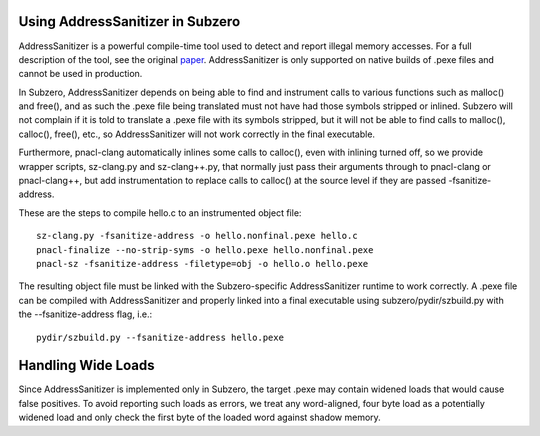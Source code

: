 Using AddressSanitizer in Subzero
=================================

AddressSanitizer is a powerful compile-time tool used to detect and report
illegal memory accesses. For a full description of the tool, see the original
`paper
<https://www.usenix.org/system/files/conference/atc12/atc12-final39.pdf>`_.
AddressSanitizer is only supported on native builds of .pexe files and cannot be
used in production.

In Subzero, AddressSanitizer depends on being able to find and instrument calls
to various functions such as malloc() and free(), and as such the .pexe file
being translated must not have had those symbols stripped or inlined. Subzero
will not complain if it is told to translate a .pexe file with its symbols
stripped, but it will not be able to find calls to malloc(), calloc(), free(),
etc., so AddressSanitizer will not work correctly in the final executable.

Furthermore, pnacl-clang automatically inlines some calls to calloc(),
even with inlining turned off, so we provide wrapper scripts,
sz-clang.py and sz-clang++.py, that normally just pass their arguments
through to pnacl-clang or pnacl-clang++, but add instrumentation to
replace calls to calloc() at the source level if they are passed
-fsanitize-address.

These are the steps to compile hello.c to an instrumented object file::

    sz-clang.py -fsanitize-address -o hello.nonfinal.pexe hello.c
    pnacl-finalize --no-strip-syms -o hello.pexe hello.nonfinal.pexe
    pnacl-sz -fsanitize-address -filetype=obj -o hello.o hello.pexe

The resulting object file must be linked with the Subzero-specific
AddressSanitizer runtime to work correctly. A .pexe file can be compiled with
AddressSanitizer and properly linked into a final executable using
subzero/pydir/szbuild.py with the --fsanitize-address flag, i.e.::

    pydir/szbuild.py --fsanitize-address hello.pexe

Handling Wide Loads
===================

Since AddressSanitizer is implemented only in Subzero, the target .pexe may
contain widened loads that would cause false positives. To avoid reporting such
loads as errors, we treat any word-aligned, four byte load as a potentially
widened load and only check the first byte of the loaded word against shadow
memory.
